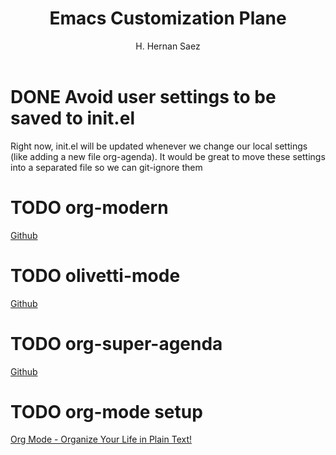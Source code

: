 #+AUTHOR: H. Hernan Saez
#+TITLE: Emacs Customization Plane

* DONE Avoid user settings to be saved to init.el
Right now, init.el will be updated whenever we change our local settings (like adding a new file org-agenda). It would be great to move these settings into a separated file so we can git-ignore them
* TODO org-modern
[[https://github.com/minad/org-modern][Github]]
* TODO olivetti-mode
[[https://github.com/rnkn/olivetti][Github]]
* TODO org-super-agenda
[[https://github.com/alphapapa/org-super-agenda][Github]]
* TODO org-mode setup
[[https://doc.norang.ca/org-mode.html][Org Mode - Organize Your Life in Plain Text!]]
